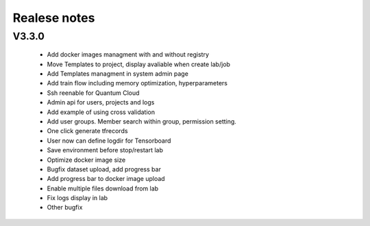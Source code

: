*************
Realese notes
*************
V3.3.0
======

  * Add docker images managment with and without registry
  * Move Templates to project, display avaliable when create lab/job
  * Add Templates managment in system admin page
  * Add train flow including memory optimization, hyperparameters
  * Ssh reenable for Quantum Cloud
  * Admin api for users, projects and logs
  * Add example of using cross validation
  * Add user groups. Member search within group, permission setting.
  * One click generate tfrecords 
  * User now can define logdir for Tensorboard
  * Save environment before stop/restart lab
  * Optimize docker image size
  * Bugfix dataset upload, add progress bar
  * Add progress bar to docker image upload
  * Enable multiple files download from lab
  * Fix logs display in lab
  * Other bugfix

